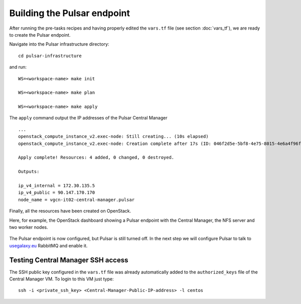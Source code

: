 Building the Pulsar endpoint
============================

After running the pre-tasks recipes and having properly edited the ``vars.tf`` file (see section :doc:`vars_tf`),
we are ready to create the Pulsar endpoint.

Navigate into the Pulsar infrastructure directory:

::

  cd pulsar-infrastructure

and run:

::

  WS=<workspace-name> make init

  WS=<workspace-name> make plan

  WS=<workspace-name> make apply

The ``apply`` command output the IP addresses of the Pulsar Central Manager

::

  ...
  openstack_compute_instance_v2.exec-node: Still creating... (10s elapsed)
  openstack_compute_instance_v2.exec-node: Creation complete after 17s (ID: 046f2d5e-5bf8-4e75-8015-4e6a4f96fb9d)
  
  Apply complete! Resources: 4 added, 0 changed, 0 destroyed.
  
  Outputs:
  
  ip_v4_internal = 172.30.135.5
  ip_v4_public = 90.147.170.170
  node_name = vgcn-it02-central-manager.pulsar

Finally, all the resources have been created on OpenStack.

Here, for example, the OpenStack dashboard showing a Pulsar endpoint with the Central Manager, the NFS server and two worker nodes.

.. figure:: _static/img/pulsar_endpoint_openstack.png
   :scale: 25%
   :align: center

The Pulsar endpoint is now configured, but Pulsar is still turned off.
In the next step we will configure Pulsar to talk to `usegalaxy.eu <https://usegalaxy.eu>`_ RabbitMQ and enable it.

Testing Central Manager SSH access
----------------------------------

The SSH public key configured in the ``vars.tf`` file was already automatically added to the ``authorized_keys``
file of the Central Manager VM. To login to this VM just type:

::

  ssh -i <private_ssh_key> <Central-Manager-Public-IP-address> -l centos

.. figure:: _static/img/cm_ssh.png
   :scale: 40%
   :align: center
